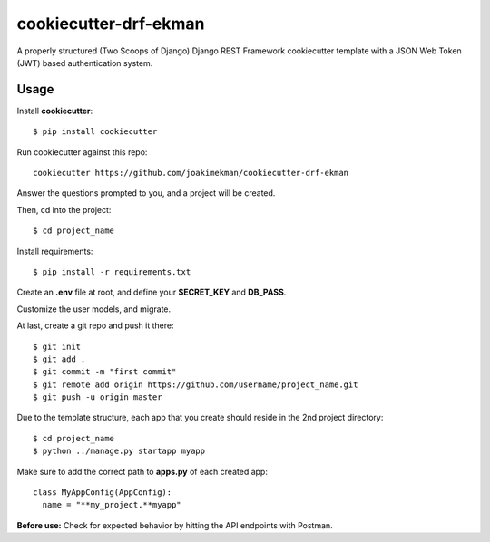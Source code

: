 ======================
cookiecutter-drf-ekman
======================

A properly structured (Two Scoops of Django) Django REST Framework cookiecutter template with a JSON Web Token (JWT) based authentication system.

Usage
-----

Install **cookiecutter**::

    $ pip install cookiecutter

Run cookiecutter against this repo::

    cookiecutter https://github.com/joakimekman/cookiecutter-drf-ekman

Answer the questions prompted to you, and a project will be created.

Then, cd into the project::
  
  $ cd project_name
  
Install requirements::
  
  $ pip install -r requirements.txt
  
Create an **.env** file at root, and define your **SECRET_KEY** and **DB_PASS**.

Customize the user models, and migrate.

At last, create a git repo and push it there::
  
  $ git init
  $ git add .
  $ git commit -m "first commit"
  $ git remote add origin https://github.com/username/project_name.git
  $ git push -u origin master
  
Due to the template structure, each app that you create should reside in the 2nd project directory::

  $ cd project_name
  $ python ../manage.py startapp myapp
  
Make sure to add the correct path to **apps.py** of each created app::
 
  class MyAppConfig(AppConfig):
    name = "**my_project.**myapp"
 
**Before use:** Check for expected behavior by hitting the API endpoints with Postman.
